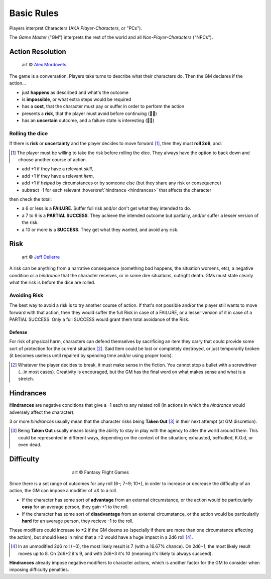 Basic Rules
===========

Players interpret Characters (AKA *Player-Characters*, or "PCs").

The *Game Master* ("GM") interprets the rest of the world and all *Non-Player-Characters* ("NPCs").

.. _action-resolution:

Action Resolution
-----------------

.. figure:: ../_static/images/rpg-image-2.jpg

   art © `Alex Mordovets <https://aem.artstation.com/projects/dyQzJ>`_

The game is a conversation. Players take turns to describe what their characters do. Then the GM declares if the action...

- just **happens** as described and what's the outcome
- is **impossible**, or what extra steps would be required
- has a **cost**, that the character must pay or suffer in order to perform the action
- presents a **risk**, that the player must avoid before continuing (🎲🎲)
- has an **uncertain** outcome, and a failure state is interesting (🎲🎲)


.. _rolling-the-dice:

Rolling the dice
~~~~~~~~~~~~~~~~

If there is **risk** or **uncertainty** and the player decides to move forward [#]_, then they must **roll 2d6**, and:

.. [#] The player must be willing to take the risk before rolling the dice. They always have the option to back down and choose another course of action.

- add +1 if they have a relevant *skill*, 
- add +1 if they have a relevant *item*,
- add +1 if *helped* by circumstances or by someone else (but they share any risk or consequence)
- subtract -1 for each relevant :hoverxref:`hindrance <hindrances>` that affects the character

then check the total:

- a 6 or less is a **FAILURE**. Suffer full risk and/or don't get what they intended to do. 
- a 7 to 9 is a **PARTIAL SUCCESS**. They achieve the intended outcome but partially, and/or suffer a lesser version of the risk.
- a 10 or more is a **SUCCESS**. They get what they wanted, and avoid any risk.

.. _risk:

Risk
----

.. figure:: ../_static/images/rpg-image-3.jpeg

   art © `Jeff Delierre <https://www.infectedbyart.com/contestpiece.asp?piece=3422>`_

A risk can be anything from a narrative consequence (something bad happens, the situation worsens, etc), a negative condition or a *hindrance* that the character receives, or in some dire situations, outright death. GMs must state clearly what the risk is before the dice are rolled.

Avoiding Risk
~~~~~~~~~~~~~

The best way to avoid a risk is to try another course of action. If that's not possible and/or the player still wants to move forward with that action, then they would suffer the full Risk in case of a FAILURE, or a lesser version of it in case of a PARTIAL SUCCESS. Only a full SUCCESS would grant them total avoidance of the Risk.

.. _defense:

Defense
^^^^^^^

For risk of physical harm, characters can defend themselves by sacrificing an item they carry that could provide some sort of protection for the current situation [#]_. Said Item could be lost or completely destroyed, or just temporarily broken (it becomes useless until repaired by spending time and/or using proper tools). 

.. [#] Whatever the player decides to break, it must make sense in the fiction. You cannot stop a bullet with a screwdriver (...in most cases). Creativity is encouraged, but the GM has the final word on what makes sense and what is a stretch.

.. _hindrances:

Hindrances
----------

**Hindrances** are negative conditions that give a -1 each to any related roll (in actions in which the *hindrance* would adversely affect the character).

3 or more *hindrances* usually mean that the character risks being **Taken Out** [#]_ in their next attempt (at GM discretion).

.. [#] Being **Taken Out** usually means losing the ability to stay in play with the agency to alter the world around them. This could be represented in different ways, depending on the context of the situation; exhausted, beffudled, K.O.d, or even dead.

Difficulty
----------

.. figure:: ../_static/images/rpg-image-4.jpg
   :figwidth: 400
   :align: center

   art © Fantasy Flight Games

Since there is a set range of outcomes for any roll (6-; 7~9; 10+), in order to increase or decrease the difficulty of an action, the GM can impose a modifier of ±X to a roll.

- If the character has some sort of **advantage** from an external circumstance, or the action would be particularily **easy** for an average person, they gain +1 to the roll.
- If the character has some sort of **disadvantage** from an external circumstance, or the action would be particularily **hard** for an average person, they recieve -1 to the roll.

These modifiers could increase to ±2 if the GM deems so (specially if there are more than one circumstance affecting the action), but should keep in mind that a ±2 would have a huge impact in a 2d6 roll [#]_. 

.. [#] In an unmodified 2d6 roll (+0), the most likely result is 7 (with a 16.67% chance). On 2d6+1, the most likely result moves up to 8. On 2d6+2 it's 9, and with 2d6+3 it's 10 (meaning it's likely to always succeed).

**Hindrances** already impose negative modifiers to character actions, which is another factor for the GM to consider when imposing difficulty penalties.
